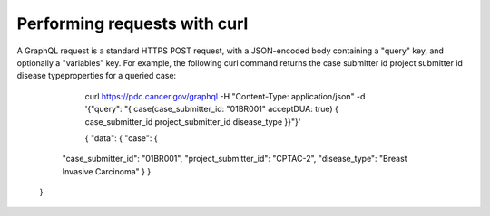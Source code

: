 Performing requests with curl
--------------
A GraphQL request is a standard HTTPS POST request, with a JSON-encoded body containing a "query" key, and optionally a "variables" key. For example, the following curl command returns the case submitter id project submitter id disease typeproperties for a queried case:
                         
     curl https://pdc.cancer.gov/graphql      -H "Content-Type: application/json"      -d '{"query": "{ case(case_submitter_id: "01BR001" acceptDUA: true)      { case_submitter_id project_submitter_id disease_type }}"}'

     {
     "data": {
     "case": {
    "case_submitter_id": "01BR001",
    "project_submitter_id": "CPTAC-2",
    "disease_type": "Breast Invasive Carcinoma"
    }
    }
   }
  
